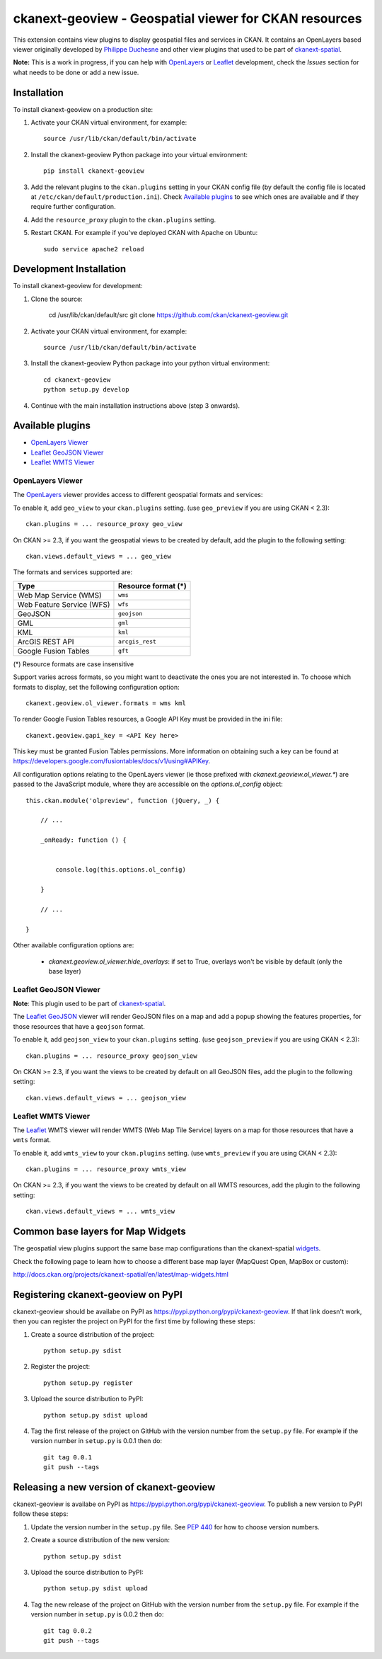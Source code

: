 ======================================================
ckanext-geoview - Geospatial viewer for CKAN resources
======================================================


This extension contains view plugins to display geospatial files and services in CKAN.
It contains an OpenLayers based viewer originally developed by `Philippe Duchesne`_ and other view plugins that
used to be part of ckanext-spatial_.

**Note:** This is a work in progress, if you can help with `OpenLayers`_ or `Leaflet`_ development,
check the `Issues` section for what needs to be done or add a new issue.



------------
Installation
------------

To install ckanext-geoview on a production site:

1. Activate your CKAN virtual environment, for example::

     source /usr/lib/ckan/default/bin/activate

2. Install the ckanext-geoview Python package into your virtual environment::

     pip install ckanext-geoview

3. Add the relevant plugins to the ``ckan.plugins`` setting in your CKAN
   config file (by default the config file is located at
   ``/etc/ckan/default/production.ini``). Check `Available plugins`_ to see which
   ones are available and if they require further configuration.

4. Add the ``resource_proxy`` plugin to the ``ckan.plugins`` setting.

5. Restart CKAN. For example if you've deployed CKAN with Apache on Ubuntu::

     sudo service apache2 reload

------------------------
Development Installation
------------------------

To install ckanext-geoview for development:

1. Clone the source:

    cd /usr/lib/ckan/default/src
    git clone https://github.com/ckan/ckanext-geoview.git

2. Activate your CKAN virtual environment, for example::

    source /usr/lib/ckan/default/bin/activate

3. Install the ckanext-geoview Python package into your python virtual environment::

    cd ckanext-geoview
    python setup.py develop

4. Continue with the main installation instructions above (step 3 onwards).

-----------------
Available plugins
-----------------

* `OpenLayers Viewer`_
* `Leaflet GeoJSON Viewer`_
* `Leaflet WMTS Viewer`_


OpenLayers Viewer
-----------------

.. image:: http://i.imgur.com/wCQm2Uh.jpg

The OpenLayers_ viewer provides access to different geospatial formats and services:

To enable it, add ``geo_view`` to your ``ckan.plugins`` setting. (use ``geo_preview`` if you are using CKAN < 2.3)::

    ckan.plugins = ... resource_proxy geo_view

On CKAN >= 2.3, if you want the geospatial views to be created by default, add the plugin to the following setting::


    ckan.views.default_views = ... geo_view

The formats and services supported are:

========================= ===================
Type                      Resource format (*)
========================= ===================
Web Map Service (WMS)     ``wms``
Web Feature Service (WFS) ``wfs``
GeoJSON                   ``geojson``
GML                       ``gml``
KML                       ``kml``
ArcGIS REST API           ``arcgis_rest``
Google Fusion Tables      ``gft``
========================= ===================

(*) Resource formats are case insensitive

Support varies across formats, so you might want to deactivate the ones you are not interested in.
To choose which formats to display, set the following configuration option::

    ckanext.geoview.ol_viewer.formats = wms kml

To render Google Fusion Tables resources, a Google API Key must be provided in the ini file::

    ckanext.geoview.gapi_key = <API Key here>

This key must be granted Fusion Tables permissions. More information on obtaining such a key can be found at https://developers.google.com/fusiontables/docs/v1/using#APIKey.

All configuration options relating to the OpenLayers viewer (ie those prefixed with `ckanext.geoview.ol_viewer.*`)
are passed to the JavaScript module, where they are accessible on the `options.ol_config` object::

    this.ckan.module('olpreview', function (jQuery, _) {

        // ...

        _onReady: function () {


            console.log(this.options.ol_config)

        }

        // ...

    }

Other available configuration options are:

 * `ckanext.geoview.ol_viewer.hide_overlays`: if set to True, overlays won't be visible by default (only the base layer)


Leaflet GeoJSON Viewer
----------------------

**Note**: This plugin used to be part of ckanext-spatial_.

.. image:: http://i.imgur.com/4w9du2T.png

The Leaflet_ GeoJSON_ viewer will render GeoJSON files on a map and add a popup showing the features properties, for those resources that have a ``geojson`` format.

To enable it, add ``geojson_view`` to your ``ckan.plugins`` setting. (use ``geojson_preview`` if you are using CKAN < 2.3)::

    ckan.plugins = ... resource_proxy geojson_view

On CKAN >= 2.3, if you want the views to be created by default on all GeoJSON files, add the plugin to the following setting::


    ckan.views.default_views = ... geojson_view


Leaflet WMTS Viewer
----------------------

.. image:: http://i.imgur.com/MderhVH.png

The Leaflet_ WMTS viewer will render WMTS (Web Map Tile Service) layers on a map for those resources that have a ``wmts`` format.

To enable it, add ``wmts_view`` to your ``ckan.plugins`` setting. (use ``wmts_preview`` if you are using CKAN < 2.3)::

    ckan.plugins = ... resource_proxy wmts_view

On CKAN >= 2.3, if you want the views to be created by default on all WMTS resources, add the plugin to the following setting::


    ckan.views.default_views = ... wmts_view


----------------------------------
Common base layers for Map Widgets
----------------------------------

The geospatial view plugins support the same base map configurations than the ckanext-spatial `widgets`_.

Check the following page to learn how to choose a different base map layer (MapQuest Open, MapBox or custom):

http://docs.ckan.org/projects/ckanext-spatial/en/latest/map-widgets.html

.. image:: http://i.imgur.com/cdiIjkU.png


.. _widgets: http://docs.ckan.org/projects/ckanext-spatial/en/latest/spatial-search.html#spatial-search-widget


-----------------------------------
Registering ckanext-geoview on PyPI
-----------------------------------

ckanext-geoview should be availabe on PyPI as
https://pypi.python.org/pypi/ckanext-geoview. If that link doesn't work, then
you can register the project on PyPI for the first time by following these
steps:

1. Create a source distribution of the project::

     python setup.py sdist

2. Register the project::

     python setup.py register

3. Upload the source distribution to PyPI::

     python setup.py sdist upload

4. Tag the first release of the project on GitHub with the version number from
   the ``setup.py`` file. For example if the version number in ``setup.py`` is
   0.0.1 then do::

       git tag 0.0.1
       git push --tags


------------------------------------------
Releasing a new version of ckanext-geoview
------------------------------------------

ckanext-geoview is availabe on PyPI as https://pypi.python.org/pypi/ckanext-geoview.
To publish a new version to PyPI follow these steps:

1. Update the version number in the ``setup.py`` file.
   See `PEP 440 <http://legacy.python.org/dev/peps/pep-0440/#public-version-identifiers>`_
   for how to choose version numbers.

2. Create a source distribution of the new version::

     python setup.py sdist

3. Upload the source distribution to PyPI::

     python setup.py sdist upload

4. Tag the new release of the project on GitHub with the version number from
   the ``setup.py`` file. For example if the version number in ``setup.py`` is
   0.0.2 then do::

       git tag 0.0.2
       git push --tags

.. _Philippe Duchesne: https://github.com/pduchesne
.. _OpenLayers: http://openlayers.org
.. _Leaflet: http://leafletjs.com/
.. _GeoJSON: http://geojson.org/
.. _ckanext-spatial: https://github.com/ckan/ckanext-spatial
